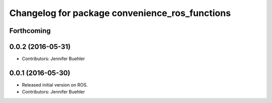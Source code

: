 ^^^^^^^^^^^^^^^^^^^^^^^^^^^^^^^^^^^^^^^^^^^^^^^
Changelog for package convenience_ros_functions
^^^^^^^^^^^^^^^^^^^^^^^^^^^^^^^^^^^^^^^^^^^^^^^

Forthcoming
-----------

0.0.2 (2016-05-31)
------------------
* Contributors: Jennifer Buehler

0.0.1 (2016-05-30)
------------------
* Released initial version on ROS. 
* Contributors: Jennifer Buehler
